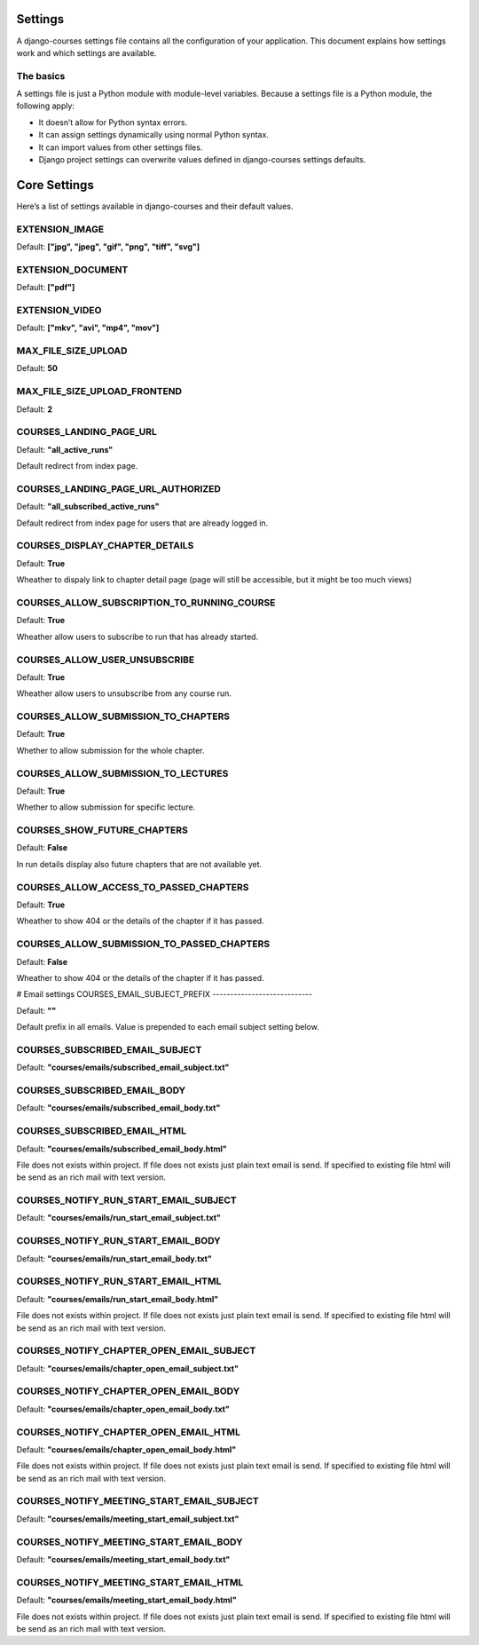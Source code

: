 Settings
========

A django-courses settings file contains all the configuration of your application. This document explains how settings work and which settings are available.

The basics
----------

A settings file is just a Python module with module-level variables. Because a settings file is a Python module, the following apply:

* It doesn’t allow for Python syntax errors.
* It can assign settings dynamically using normal Python syntax.
* It can import values from other settings files.
* Django project settings can overwrite values defined in django-courses settings defaults.

Core Settings
=============

Here’s a list of settings available in django-courses and their default values.

EXTENSION_IMAGE
---------------

Default: **["jpg", "jpeg", "gif", "png", "tiff", "svg"]**


EXTENSION_DOCUMENT
------------------

Default: **["pdf"]**

EXTENSION_VIDEO
---------------

Default: **["mkv", "avi", "mp4", "mov"]**

MAX_FILE_SIZE_UPLOAD
--------------------

Default: **50**

MAX_FILE_SIZE_UPLOAD_FRONTEND
-----------------------------

Default: **2**

COURSES_LANDING_PAGE_URL
------------------------

Default: **"all_active_runs"**

Default redirect from index page.

COURSES_LANDING_PAGE_URL_AUTHORIZED
-----------------------------------

Default: **"all_subscribed_active_runs"**

Default redirect from index page for users that are already logged in.

COURSES_DISPLAY_CHAPTER_DETAILS
-------------------------------

Default: **True**

Wheather to dispaly link to chapter detail page (page will still be accessible, but it might be too much views)

COURSES_ALLOW_SUBSCRIPTION_TO_RUNNING_COURSE
--------------------------------------------

Default: **True**

Wheather allow users to subscribe to run that has already started.

COURSES_ALLOW_USER_UNSUBSCRIBE
------------------------------

Default: **True**

Wheather allow users to unsubscribe from any course run.

COURSES_ALLOW_SUBMISSION_TO_CHAPTERS
------------------------------------

Default: **True**

Whether to allow submission for the whole chapter.

COURSES_ALLOW_SUBMISSION_TO_LECTURES
------------------------------------

Default: **True**

Whether to allow submission for specific lecture.

COURSES_SHOW_FUTURE_CHAPTERS
----------------------------

Default: **False**

In run details display also future chapters that are not available yet.

COURSES_ALLOW_ACCESS_TO_PASSED_CHAPTERS
---------------------------------------

Default: **True**

Wheather to show 404 or the details of the chapter if it has passed.

COURSES_ALLOW_SUBMISSION_TO_PASSED_CHAPTERS
-------------------------------------------

Default: **False**

Wheather to show 404 or the details of the chapter if it has passed.

# Email settings
COURSES_EMAIL_SUBJECT_PREFIX
----------------------------

Default: **""**

Default prefix in all emails. Value is prepended to each email subject setting below.

COURSES_SUBSCRIBED_EMAIL_SUBJECT
--------------------------------

Default: **"courses/emails/subscribed_email_subject.txt"**

COURSES_SUBSCRIBED_EMAIL_BODY
-----------------------------

Default: **"courses/emails/subscribed_email_body.txt"**

COURSES_SUBSCRIBED_EMAIL_HTML
-----------------------------

Default: **"courses/emails/subscribed_email_body.html"**

File does not exists within project. If file does not exists just plain text email is send. If specified to existing file html will be send as an rich mail with text version.

COURSES_NOTIFY_RUN_START_EMAIL_SUBJECT
--------------------------------------

Default: **"courses/emails/run_start_email_subject.txt"**

COURSES_NOTIFY_RUN_START_EMAIL_BODY
-----------------------------------

Default: **"courses/emails/run_start_email_body.txt"**

COURSES_NOTIFY_RUN_START_EMAIL_HTML
-----------------------------------

Default: **"courses/emails/run_start_email_body.html"**

File does not exists within project. If file does not exists just plain text email is send. If specified to existing file html will be send as an rich mail with text version.

COURSES_NOTIFY_CHAPTER_OPEN_EMAIL_SUBJECT
-----------------------------------------

Default: **"courses/emails/chapter_open_email_subject.txt"**

COURSES_NOTIFY_CHAPTER_OPEN_EMAIL_BODY
--------------------------------------

Default: **"courses/emails/chapter_open_email_body.txt"**

COURSES_NOTIFY_CHAPTER_OPEN_EMAIL_HTML
--------------------------------------

Default: **"courses/emails/chapter_open_email_body.html"**

File does not exists within project. If file does not exists just plain text email is send. If specified to existing file html will be send as an rich mail with text version.

COURSES_NOTIFY_MEETING_START_EMAIL_SUBJECT
------------------------------------------

Default: **"courses/emails/meeting_start_email_subject.txt"**

COURSES_NOTIFY_MEETING_START_EMAIL_BODY
---------------------------------------

Default: **"courses/emails/meeting_start_email_body.txt"**

COURSES_NOTIFY_MEETING_START_EMAIL_HTML
---------------------------------------

Default: **"courses/emails/meeting_start_email_body.html"**

File does not exists within project. If file does not exists just plain text email is send. If specified to existing file html will be send as an rich mail with text version.